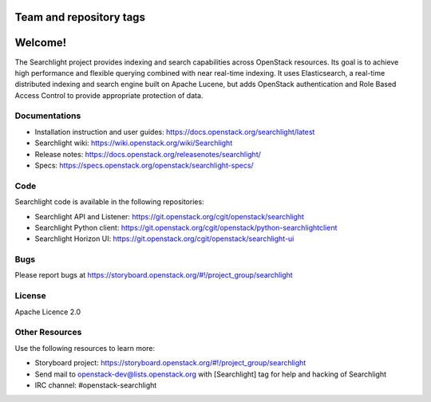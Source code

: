 ========================
Team and repository tags
========================

.. image:: https://governance.openstack.org/tc/badges/searchlight.svg
    :target: https://governance.openstack.org/tc/reference/tags/index.html
    :alt: Searchlight is an official OpenStack project as indicated by
          the "project:official" badge
.. NOTE(rosmaita): the alt text above will have to be updated when
   additional tags are asserted for Searchlight.  (The SVG in the
   governance repo is updated automatically.)

.. Change things from this point on

========
Welcome!
========

The Searchlight project provides indexing and search capabilities across
OpenStack resources. Its goal is to achieve high performance and flexible
querying combined with near real-time indexing. It uses Elasticsearch, a
real-time distributed indexing and search engine built on Apache Lucene, but
adds OpenStack authentication and Role Based Access Control to provide
appropriate protection of data.

Documentations
==============

* Installation instruction and user guides:
  https://docs.openstack.org/searchlight/latest
* Searchlight wiki:
  https://wiki.openstack.org/wiki/Searchlight
* Release notes: https://docs.openstack.org/releasenotes/searchlight/
* Specs: https://specs.openstack.org/openstack/searchlight-specs/

Code
====

Searchlight code is available in the following repositories:

* Searchlight API and Listener:
  https://git.openstack.org/cgit/openstack/searchlight
* Searchlight Python client:
  https://git.openstack.org/cgit/openstack/python-searchlightclient
* Searchlight Horizon UI:
  https://git.openstack.org/cgit/openstack/searchlight-ui

Bugs
====

Please report bugs at https://storyboard.openstack.org/#!/project_group/searchlight

License
=======

Apache Licence 2.0

Other Resources
===============

Use the following resources to learn more:

* Storyboard project: https://storyboard.openstack.org/#!/project_group/searchlight
* Send mail to openstack-dev@lists.openstack.org with [Searchlight]
  tag for help and hacking of Searchlight
* IRC channel: #openstack-searchlight
